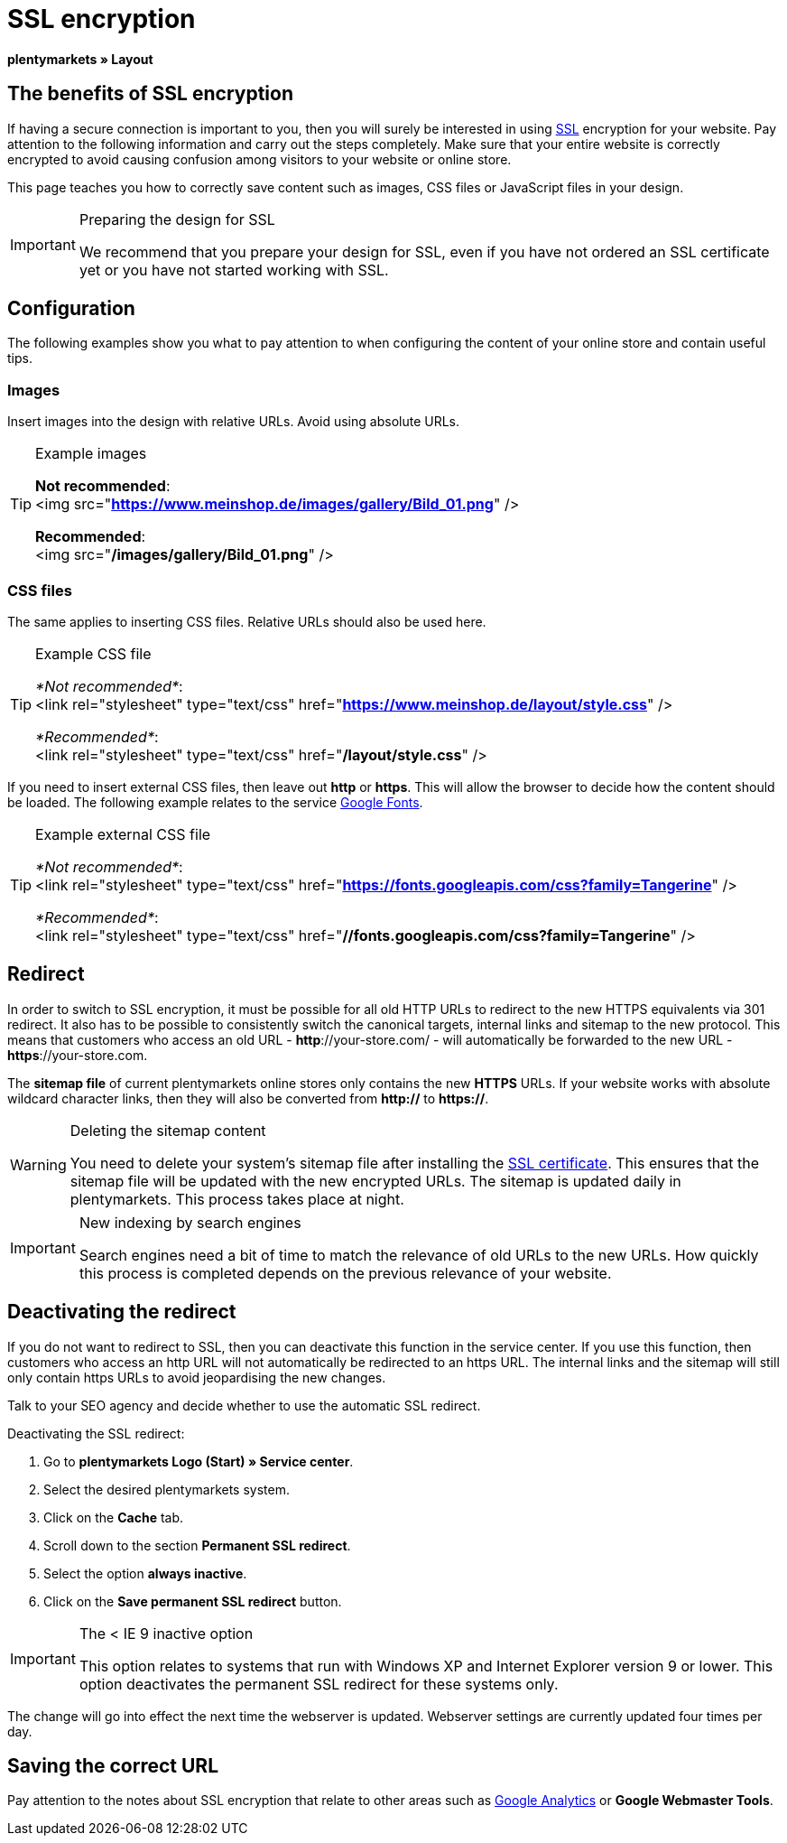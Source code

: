= SSL encryption
:lang: en
// include::{includedir}/_header.adoc[]
:keywords: SSL encryption
:position: 0

*plentymarkets » Layout*

==  The benefits of SSL encryption

If having a secure connection is important to you, then you will surely be interested in using <<basics/admin-tasks/plentymarkets-account#ssl-certificate, SSL>> encryption for your website. Pay attention to the following information and carry out the steps completely. Make sure that your entire website is correctly encrypted to avoid causing confusion among visitors to your website or online store.

This page teaches you how to correctly save content such as images, CSS files or JavaScript files in your design.

[IMPORTANT]
.Preparing the design for SSL
====
We recommend that you prepare your design for SSL, even if you have not ordered an SSL certificate yet or you have not started working with SSL.
====

==  Configuration

The following examples show you what to pay attention to when configuring the content of your online store and contain useful tips.

===  Images

Insert images into the design with relative URLs. Avoid using absolute URLs.

[TIP]
.Example images
====
*Not recommended*: +
&lt;img src="*https://www.meinshop.de/images/gallery/Bild_01.png*" /&gt;

*Recommended*: +
&lt;img src="*/images/gallery/Bild_01.png*" /&gt;
====

===  CSS files

The same applies to inserting CSS files. Relative URLs should also be used here.

[TIP]
.Example CSS file
====
_*Not recommended*_: +
&lt;link rel="stylesheet" type="text/css" href="*https://www.meinshop.de/layout/style.css*" /&gt;

_*Recommended*_: +
&lt;link rel="stylesheet" type="text/css" href="*/layout/style.css*" /&gt;
====

If you need to insert external CSS files, then leave out *http* or *https*. This will allow the browser to decide how the content should be loaded. The following example relates to the service link:https://www.google.com/fonts[Google Fonts^].

[TIP]
.Example external CSS file
====
_*Not recommended*_: +
&lt;link rel="stylesheet" type="text/css" href="*https://fonts.googleapis.com/css?family=Tangerine*" /&gt;

_*Recommended*_: +
&lt;link rel="stylesheet" type="text/css" href="*//fonts.googleapis.com/css?family=Tangerine*" /&gt;
====

==  Redirect

In order to switch to SSL encryption, it must be possible for all old HTTP URLs to redirect to the new HTTPS equivalents via 301 redirect. It also has to be possible to consistently switch the canonical targets, internal links and sitemap to the new protocol. This means that customers who access an old URL - *http*://your-store.com/ - will automatically be forwarded to the new URL - *https*://your-store.com.

The *sitemap file* of current plentymarkets online stores only contains the new *HTTPS* URLs. If your website works with absolute wildcard character links, then they will also be converted from *http://* to *https://*.

[WARNING]
.Deleting the sitemap content
====
You need to delete your system's sitemap file after installing the <<basics/admin-tasks/plentymarkets-account#ssl-certificate, SSL certificate>>. This ensures that the sitemap file will be updated with the new encrypted URLs. The sitemap is updated daily in plentymarkets. This process takes place at night.
====

[IMPORTANT]
.New indexing by search engines
====
Search engines need a bit of time to match the relevance of old URLs to the new URLs. How quickly this process is completed depends on the previous relevance of your website.
====

==  Deactivating the redirect

If you do not want to redirect to SSL, then you can deactivate this function in the service center. If you use this function, then customers who access an http URL will not automatically be redirected to an https URL. The internal links and the sitemap will still only contain https URLs to avoid jeopardising the new changes.

Talk to your SEO agency and decide whether to use the automatic SSL redirect.

[.instruction]
Deactivating the SSL redirect:

.  Go to *plentymarkets Logo (Start) » Service center*.
.  Select the desired plentymarkets system.
.  Click on the *Cache* tab.
.  Scroll down to the section *Permanent SSL redirect*.
.  Select the option *always inactive*.
.  Click on the *Save permanent SSL redirect* button.

[IMPORTANT]
.The &lt; IE 9 inactive option
====
This option relates to systems that run with Windows XP and Internet Explorer version 9 or lower. This option deactivates the permanent SSL redirect for these systems only.
====

The change will go into effect the next time the webserver is updated. Webserver settings are currently updated four times per day.

==  Saving the correct URL

Pay attention to the notes about SSL encryption that relate to other areas such as <<omni-channel/online-store/setting-up-clients/extras/universal-analytics#, Google Analytics>>  or *Google Webmaster Tools*.

